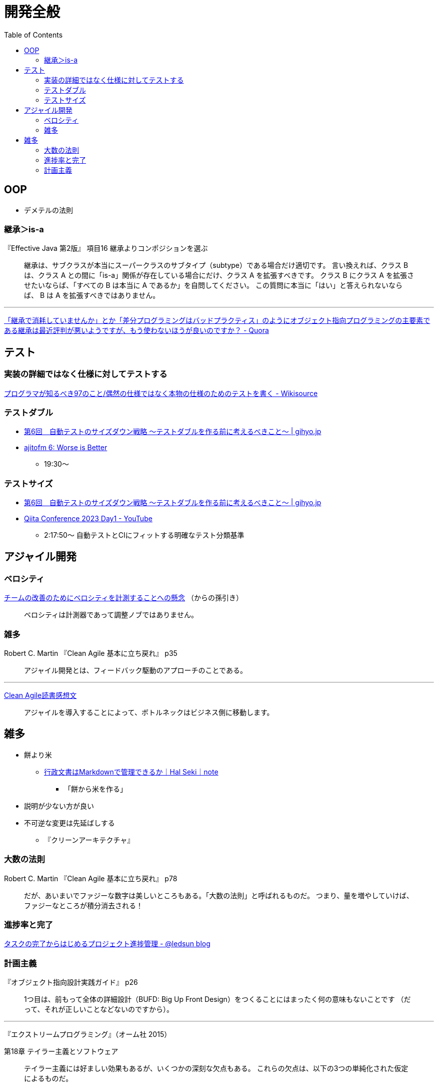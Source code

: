 = 開発全般
:toc:



== OOP

- デメテルの法則

=== 継承＞is-a

『Effective Java 第2版』
項目16 継承よりコンポジションを選ぶ

> 継承は、サブクラスが本当にスーパークラスのサブタイプ（subtype）である場合だけ適切です。
> 言い換えれば、クラス B は、クラス A との間に「is-a」関係が存在している場合にだけ、クラス A を拡張すべきです。
> クラス B にクラス A を拡張させたいならば、「すべての B は本当に A であるか」を自問してください。
> この質問に本当に「はい」と答えられないならば、 B は A を拡張すべきではありません。

---

link:https://jp.quora.com/%E7%B6%99%E6%89%BF%E3%81%A7%E6%B6%88%E8%80%97%E3%81%97%E3%81%A6%E3%81%84%E3%81%BE%E3%81%9B%E3%82%93%E3%81%8B-%E3%81%A8%E3%81%8B-%E5%B7%AE%E5%88%86%E3%83%97%E3%83%AD%E3%82%B0%E3%83%A9%E3%83%9F%E3%83%B3%E3%82%B0[「継承で消耗していませんか」とか「差分プログラミングはバッドプラクティス」のようにオブジェクト指向プログラミングの主要素である継承は最近評判が悪いようですが、もう使わないほうが良いのですか？ - Quora]





== テスト

=== 実装の詳細ではなく仕様に対してテストする

link:https://ja.wikisource.org/wiki/%E3%83%97%E3%83%AD%E3%82%B0%E3%83%A9%E3%83%9E%E3%81%8C%E7%9F%A5%E3%82%8B%E3%81%B9%E3%81%8D97%E3%81%AE%E3%81%93%E3%81%A8/%E5%81%B6%E7%84%B6%E3%81%AE%E4%BB%95%E6%A7%98%E3%81%A7%E3%81%AF%E3%81%AA%E3%81%8F%E6%9C%AC%E7%89%A9%E3%81%AE%E4%BB%95%E6%A7%98%E3%81%AE%E3%81%9F%E3%82%81%E3%81%AE%E3%83%86%E3%82%B9%E3%83%88%E3%82%92%E6%9B%B8%E3%81%8F[プログラマが知るべき97のこと/偶然の仕様ではなく本物の仕様のためのテストを書く - Wikisource]


=== テストダブル

* link:https://gihyo.jp/dev/serial/01/savanna-letter/0006[第6回　自動テストのサイズダウン戦略 ～テストダブルを作る前に考えるべきこと～ | gihyo.jp]
* link:https://ajito.fm/6/[ajitofm 6: Worse is Better] +
** 19:30〜


=== テストサイズ

* link:https://gihyo.jp/dev/serial/01/savanna-letter/0006[第6回　自動テストのサイズダウン戦略 ～テストダブルを作る前に考えるべきこと～ | gihyo.jp]
* link:https://www.youtube.com/watch?v=nERe7yNgeVU[Qiita Conference 2023 Day1 - YouTube]
** 2:17:50〜 自動テストとCIにフィットする明確なテスト分類基準




== アジャイル開発

=== ベロシティ

link:https://www.infoq.com/jp/news/2014/04/concerns-velocity-improvement/[チームの改善のためにベロシティを計測することへの懸念]
（からの孫引き）

> ベロシティは計測器であって調整ノブではありません。




=== 雑多

Robert C. Martin 『Clean Agile 基本に立ち戻れ』 p35

> アジャイル開発とは、フィードバック駆動のアプローチのことである。


+++
<hr />
+++

link:https://zenn.dev/ys/articles/391bde4fbd03d5[Clean Agile読書感想文]

> アジャイルを導入することによって、ボトルネックはビジネス側に移動します。




== 雑多

* 餅より米
** link:https://note.com/hal_sk/n/n916a422caafd[行政文書はMarkdownで管理できるか｜Hal Seki｜note]
*** 「餅から米を作る」
* 説明が少ない方が良い
* 不可逆な変更は先延ばしする
** 『クリーンアーキテクチャ』




=== 大数の法則

Robert C. Martin 『Clean Agile 基本に立ち戻れ』 p78

> だが、あいまいでファジーな数字は美しいところもある。「大数の法則」と呼ばれるものだ。
> つまり、量を増やしていけば、ファジーなところが積分消去される！




=== 進捗率と完了

link:https://ledsun.hatenablog.com/entry/2019/05/08/101519[タスクの完了からはじめるプロジェクト進捗管理 - @ledsun blog]




=== 計画主義

『オブジェクト指向設計実践ガイド』 p26

> 1つ目は、前もって全体の詳細設計（BUFD: Big Up Front Design）をつくることにはまったく何の意味もないことです
> （だって、それが正しいことなどないのですから）。

---

『エクストリームプログラミング』（オーム社 2015）

第18章 テイラー主義とソフトウェア

> テイラー主義には好ましい効果もあるが、いくつかの深刻な欠点もある。
> これらの欠点は、以下の3つの単純化された仮定によるものだ。
> 
> * 通常、物事は計画どおりに進む
> * （略）


---

『リファクタリング プログラミングの体質改善テクニック』（ピアソン・エデュケーション 2000）

はじめに＞リファクタリングとは

> 「実装したあとで、設計を改善する」。これは奇妙な言い方でしょうか。
> 設計してから実装するというのが現在のソフトウェア業界の一般常識です。
> まず良い設計を行って、次にコーディングです。
> （略）

> リファクタリングはこの慣習に逆らうものです。
> （略）

> リファクタリングによって、仕事の作業配分が変わってきます。
> 設計の作業が、最初の工程で集中的に発生するというのではなく、
> 全行程を通じて継続して行われるようになります。
> システムを実際に構築することで、どのように設計を改善すべきかを把握できるようになります。
> （略）

